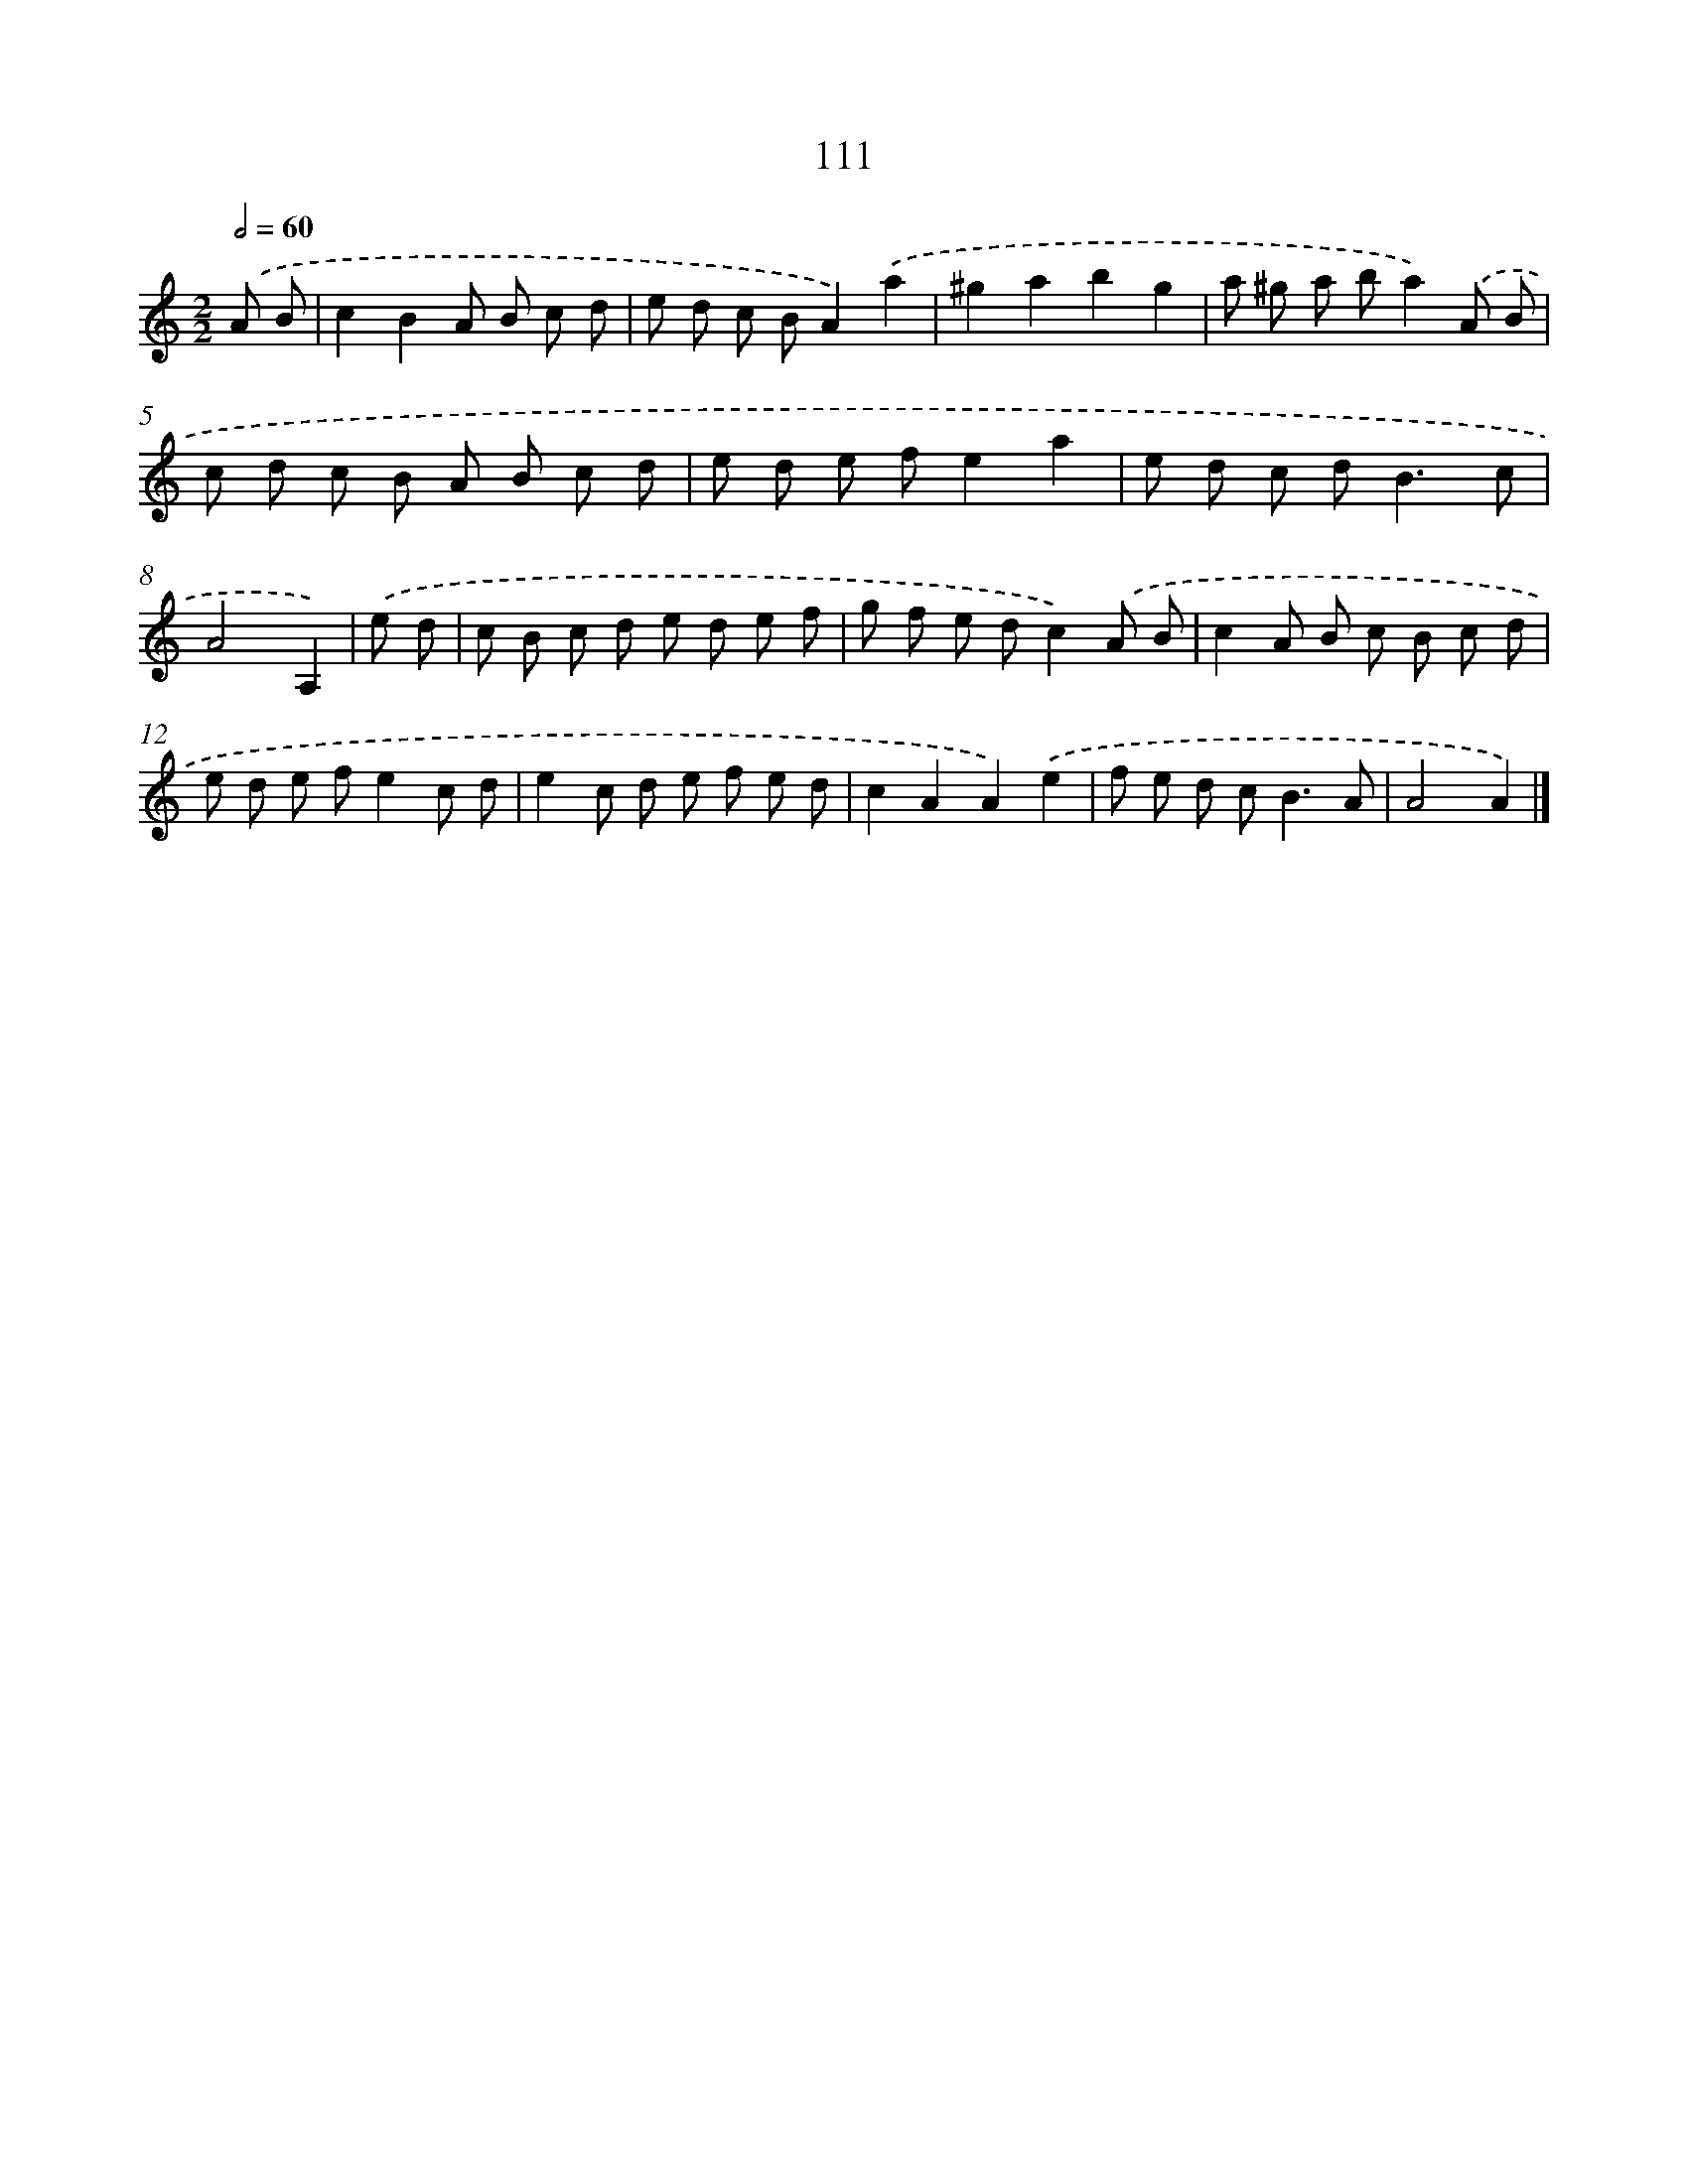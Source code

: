 X: 11426
T: 111
%%abc-version 2.0
%%abcx-abcm2ps-target-version 5.9.1 (29 Sep 2008)
%%abc-creator hum2abc beta
%%abcx-conversion-date 2018/11/01 14:37:15
%%humdrum-veritas 645329990
%%humdrum-veritas-data 3288247205
%%continueall 1
%%barnumbers 0
L: 1/8
M: 2/2
Q: 1/2=60
K: C clef=treble
.('A B [I:setbarnb 1]|
c2B2A B c d |
e d c BA2).('a2 |
^g2a2b2g2 |
a ^g a ba2).('A B |
c d c B A B c d |
e d e fe2a2 |
e d c d2<B2c |
A4A,2) |
.('e d [I:setbarnb 9]|
c B c d e d e f |
g f e dc2).('A B |
c2A B c B c d |
e d e fe2c d |
e2c d e f e d |
c2A2A2).('e2 |
f e d c2<B2A |
A4A2) |]

